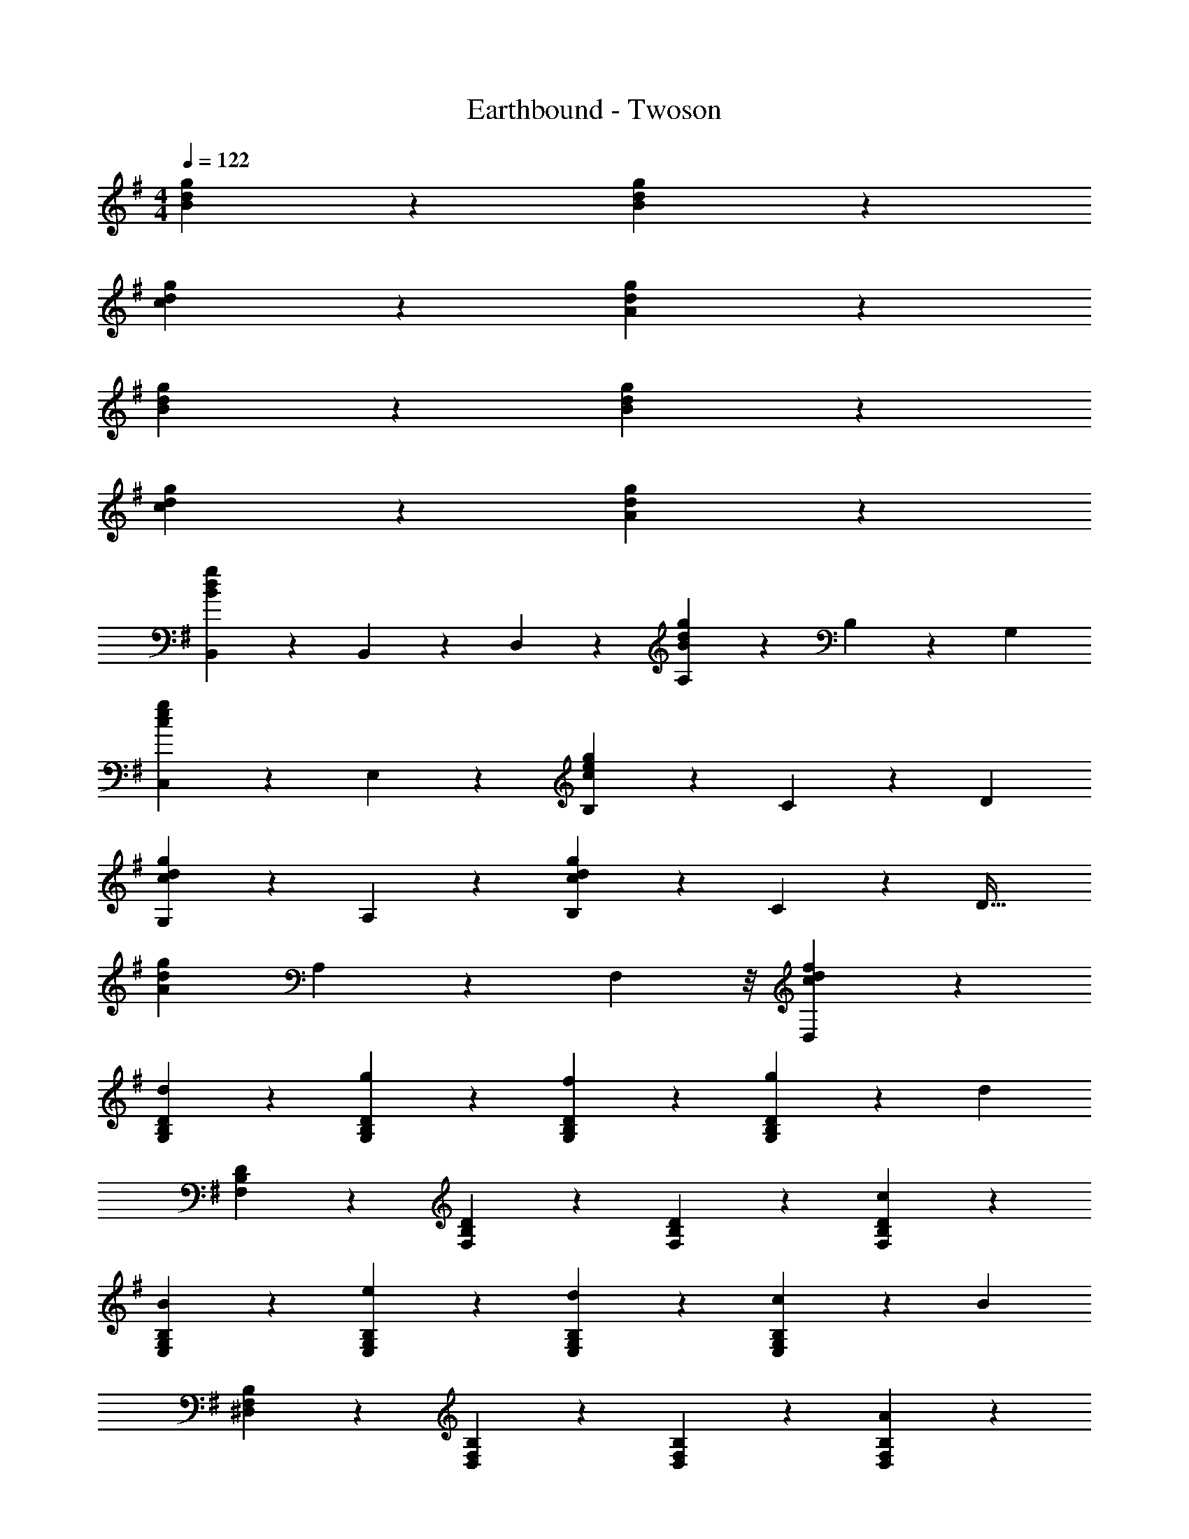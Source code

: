 X: 1
T: Earthbound - Twoson
Z: ABC Generated by Starbound Composer v0.8.7
L: 1/4
M: 4/4
Q: 1/4=122
K: G
[B8/5d8/5g8/5] z2/5 [B8/5d8/5g8/5] z2/5 
[c8/5d8/5g8/5] z2/5 [A8/5d8/5g8/5] z2/5 
[B8/5d8/5g8/5] z2/5 [B8/5d8/5g8/5] z2/5 
[c8/5d8/5g8/5] z2/5 [A8/5d8/5g8/5] z2/5 
[B,,2/5B8/5d8/5g8/5] z/10 B,,2/5 z/10 D,4/5 z/5 [A,4/5B8/5d8/5g8/5] z/5 B,2/5 z/10 [z/G,21/10] 
[C,4/5c8/5e8/5g8/5] z/5 E,4/5 z/5 [B,4/5e8/5g8/5c8/5] z/5 C2/5 z/10 [z/D21/10] 
[G,4/5c8/5d8/5g8/5] z/5 A,4/5 z/5 [B,4/5c8/5d8/5g8/5] z/5 C2/5 z/10 [z/D33/32] 
[z2/3A8/5d8/5g8/5] A,8/15 z2/15 F,13/24 z/8 [c8/5d8/5f8/5D,8/5] z2/5 
[d4/5B,4/5D4/5G,4/5] z/5 [g4/5D4/5B,4/5G,4/5] z/5 [f4/5B,4/5D4/5G,4/5] z/5 [g2/5D4/5B,4/5G,4/5] z/10 [z/d29/10] 
[D4/5B,4/5F,4/5] z/5 [D4/5B,4/5F,4/5] z/5 [D4/5B,4/5F,4/5] z/5 [c4/5D4/5B,4/5F,4/5] z/5 
[B4/5G,4/5E,4/5B,4/5] z/5 [e4/5E,4/5G,4/5B,4/5] z/5 [d4/5G,4/5E,4/5B,4/5] z/5 [c2/5E,4/5G,4/5B,4/5] z/10 [z/B29/10] 
[^D,4/5F,4/5B,4/5] z/5 [D,4/5F,4/5B,4/5] z/5 [D,4/5F,4/5B,4/5] z/5 [A4/5D,4/5F,4/5B,4/5] z/5 
[G4/5C,8/5E,8/5G,8/5] z/5 B4/5 z/5 [A2/5A,8/5F,8/5=D,8/5] z/10 G2/5 z/10 A4/5 z/5 
[G4/5E,4/5G,4/5B,4/5] z/5 [B4/5C,4/5E,4/5G,4/5] z/5 [A4/5D,8/5F,8/5A,8/5] z/5 d4/5 z/5 
[G4/5C,8/5E,8/5G,8/5] z/5 B4/5 z/5 [A2/5D,8/5F,8/5A,8/5] z/10 G2/5 z/10 A4/5 z/5 
[G4/5E,4/5G,4/5B,4/5] z/5 [A2/5C,4/5E,4/5G,4/5] z/10 B2/5 z/10 [A8/5D,8/5F,8/5A,8/5] z2/5 
[d4/5G,4/5B,4/5D4/5] z/5 [g4/5D4/5B,4/5G,4/5] z/5 [f4/5B,4/5D4/5G,4/5] z/5 [g2/5D4/5B,4/5G,4/5] z/10 [z/d29/10] 
[F,4/5B,4/5D4/5] z/5 [F,4/5B,4/5D4/5] z/5 [F,4/5B,4/5D4/5] z/5 [c4/5F,4/5B,4/5D4/5] z/5 
[B4/5E,4/5G,4/5B,4/5] z/5 [e4/5E,4/5B,4/5G,4/5] z/5 [d4/5B,4/5G,4/5E,4/5] z/5 [c2/5E,4/5G,4/5B,4/5] z/10 [z/B29/10] 
[^D,4/5F,4/5B,4/5] z/5 [D,4/5F,4/5B,4/5] z/5 [D,4/5F,4/5B,4/5] z/5 [A4/5D,4/5F,4/5B,4/5] z/5 
[G4/5C,8/5E,8/5G,8/5] z/5 G2/5 z/10 G2/5 z/10 [A4/5A,8/5F,8/5=D,8/5] z/5 A2/5 z/10 A2/5 z/10 
[B4/5G,4/5B,4/5] z/5 [G4/5C,4/5E,4/5G,4/5] z/5 [A8/5D,8/5F,8/5A,8/5] z2/5 
[B4/5G,4/5B,4/5] z/5 [d4/5G,4/5B,4/5] z/5 [c2/5E,4/5C4/5] z/10 B2/5 z/10 [A4/5F,4/5D4/5] z/5 
[G12/5G,12/5B,12/5] z8/5 
[e4/5B,4/5E,4/5G,4/5] z/5 [f2/5B,4/5E,4/5G,4/5] z/10 e2/5 z/10 [f4/5B,4/5E,4/5G,4/5] z/5 [g4/5B,4/5E,4/5G,4/5] z/5 
[E,4/5G,4/5C,4/5a6/5] z/5 [z/G,4/5E,4/5C,4/5] g/8 z/24 a2/15 z/30 g13/96 z/32 [f4/5E,4/5G,4/5C,4/5] z/5 [e4/5G,4/5E,4/5C,4/5] z/5 
[d4/5F,4/5D,4/5A,4/5] z/5 [d2/5D,4/5F,4/5A,4/5] z/10 e2/5 z/10 [d4/5F,4/5D,4/5A,4/5] z/5 [c3/5D,4/5F,4/5A,4/5] z3/20 d/10 z/40 c3/32 z/32 
[G,4/5B,4/5B6/5] z/5 [z/B,4/5G,4/5] c2/5 z/10 [B4/5B,4/5G,4/5] z/5 [A4/5F,4/5A,4/5B,4/5] z/5 
[G,4/5B,4/5E,4/5G12/5] z/5 [B,4/5G,4/5E,4/5] z/5 [G,4/5B,4/5E,4/5] z/5 [A2/5B,4/5G,4/5E,4/5] z/10 B2/5 z/10 
[A,4/5E,4/5^C,4/5A12/5] z/5 [A,4/5E,4/5C,4/5] z/5 [A,4/5E,4/5C,4/5] z/5 [E4/5A,4/5E,4/5C,4/5] z/5 
[D,4/5F,4/5A,4/5G8/5] z/5 [D,4/5F,4/5A,4/5] z/5 [D,4/5F,4/5A,4/5F8/5] z/5 [D,4/5F,4/5A,4/5] z/5 
[A,4/5F,4/5D,4/5E8/5] z/5 [A,4/5F,4/5D,4/5] z/5 [A,2/5F,2/5D,2/5D8/5] z/10 [A,2/5F,2/5D,2/5] z/10 [A,2/5F,2/5D,2/5] z/10 [A,2/5F,2/5D,2/5] z/10 
D,2/5 z/10 E,2/5 z/10 F,2/5 z/10 D,2/5 z/10 A,2/5 z/10 B,2/5 z/10 C2/5 z/10 A,2/5 z/10 
[G8/5B8/5d8/5G,12/5] z2/5 [zG8/5B8/5d8/5] D,4/5 z/5 
[G8/5c8/5d8/5A,8/5] z2/5 [G8/5B8/5d8/5B,8/5] z2/5 
[g8/5B8/5d8/5G,8/5D8/5] z2/5 [E4/5B8/5d8/5g8/5] z/5 G4/5 z/5 
[E17/32g8/5d8/5c8/5] z13/96 D8/15 z2/15 C13/24 z/8 [B,17/32g8/5B8/5d8/5] z13/96 A,8/15 z2/15 D,13/24 z/8 
[d4/5B,4/5D4/5G,4/5] z/5 [g4/5D4/5B,4/5G,4/5] z/5 [f4/5B,4/5D4/5G,4/5] z/5 [g2/5D4/5B,4/5G,4/5] z/10 [z/d29/10] 
[D4/5B,4/5F,4/5] z/5 [D4/5B,4/5F,4/5] z/5 [D4/5B,4/5F,4/5] z/5 [c4/5D4/5B,4/5F,4/5] z/5 
[B4/5G,4/5E,4/5B,4/5] z/5 [e4/5E,4/5G,4/5B,4/5] z/5 [d4/5G,4/5E,4/5B,4/5] z/5 [c2/5E,4/5G,4/5B,4/5] z/10 [z/B29/10] 
[^D,4/5F,4/5B,4/5] z/5 [D,4/5F,4/5B,4/5] z/5 [D,4/5F,4/5B,4/5] z/5 [A4/5D,4/5F,4/5B,4/5] z/5 
[G4/5=C,8/5E,8/5G,8/5] z/5 B4/5 z/5 [A2/5A,8/5F,8/5=D,8/5] z/10 G2/5 z/10 A4/5 z/5 
[G4/5E,4/5G,4/5B,4/5] z/5 [B4/5C,4/5E,4/5G,4/5] z/5 [A4/5D,8/5F,8/5A,8/5] z/5 d4/5 z/5 
[G4/5C,8/5E,8/5G,8/5] z/5 B4/5 z/5 [A2/5D,8/5F,8/5A,8/5] z/10 G2/5 z/10 A4/5 z/5 
[G4/5E,4/5G,4/5B,4/5] z/5 [A2/5C,4/5E,4/5G,4/5] z/10 B2/5 z/10 [A8/5D,8/5F,8/5A,8/5] z2/5 
[d4/5G,4/5B,4/5D4/5] z/5 [g4/5D4/5B,4/5G,4/5] z/5 [f4/5B,4/5D4/5G,4/5] z/5 [g2/5D4/5B,4/5G,4/5] z/10 [z/d29/10] 
[F,4/5B,4/5D4/5] z/5 [F,4/5B,4/5D4/5] z/5 [F,4/5B,4/5D4/5] z/5 [c4/5F,4/5B,4/5D4/5] z/5 
[B4/5E,4/5G,4/5B,4/5] z/5 [e4/5E,4/5B,4/5G,4/5] z/5 [d4/5B,4/5G,4/5E,4/5] z/5 [c2/5E,4/5G,4/5B,4/5] z/10 [z/B29/10] 
[^D,4/5F,4/5B,4/5] z/5 [D,4/5F,4/5B,4/5] z/5 [D,4/5F,4/5B,4/5] z/5 [A4/5D,4/5F,4/5B,4/5] z/5 
[G4/5C,8/5E,8/5G,8/5] z/5 G2/5 z/10 G2/5 z/10 [A4/5A,8/5F,8/5=D,8/5] z/5 A2/5 z/10 A2/5 z/10 
[B4/5G,4/5B,4/5] z/5 [G4/5C,4/5E,4/5G,4/5] z/5 [A8/5D,8/5F,8/5A,8/5] z2/5 
[B4/5G,4/5B,4/5] z/5 [d4/5G,4/5B,4/5] z/5 [c2/5E,4/5C4/5] z/10 B2/5 z/10 [A4/5F,4/5D4/5] z/5 
[G12/5G,12/5B,12/5] z8/5 
[e4/5B,4/5E,4/5G,4/5] z/5 [f2/5B,4/5E,4/5G,4/5] z/10 e2/5 z/10 [f4/5B,4/5E,4/5G,4/5] z/5 [g4/5B,4/5E,4/5G,4/5] z/5 
[E,4/5G,4/5C,4/5a6/5] z/5 [z/G,4/5E,4/5C,4/5] g/8 z/24 a2/15 z/30 g13/96 z/32 [f4/5E,4/5G,4/5C,4/5] z/5 [e4/5G,4/5E,4/5C,4/5] z/5 
[d4/5F,4/5D,4/5A,4/5] z/5 [d2/5D,4/5F,4/5A,4/5] z/10 e2/5 z/10 [d4/5F,4/5D,4/5A,4/5] z/5 [c3/5D,4/5F,4/5A,4/5] z3/20 d/10 z/40 c3/32 z/32 
[G,4/5B,4/5B6/5] z/5 [z/B,4/5G,4/5] c2/5 z/10 [B4/5B,4/5G,4/5] z/5 [A4/5F,4/5A,4/5B,4/5] z/5 
[G,4/5B,4/5E,4/5G12/5] z/5 [B,4/5G,4/5E,4/5] z/5 [G,4/5B,4/5E,4/5] z/5 [A2/5B,4/5G,4/5E,4/5] z/10 B2/5 z/10 
[A,4/5E,4/5^C,4/5A12/5] z/5 [A,4/5E,4/5C,4/5] z/5 [A,4/5E,4/5C,4/5] z/5 [E4/5A,4/5E,4/5C,4/5] z/5 
[D,4/5F,4/5A,4/5G8/5] z/5 [D,4/5F,4/5A,4/5] z/5 [D,4/5F,4/5A,4/5F8/5] z/5 [D,4/5F,4/5A,4/5] z/5 
[A,4/5F,4/5D,4/5E8/5] z/5 [A,4/5F,4/5D,4/5] z/5 [A,2/5F,2/5D,2/5D8/5] z/10 [A,2/5F,2/5D,2/5] z/10 [A,2/5F,2/5D,2/5] z/10 [A,2/5F,2/5D,2/5] z/10 
D,2/5 z/10 E,2/5 z/10 F,2/5 z/10 D,2/5 z/10 A,2/5 z/10 B,2/5 z/10 C2/5 z/10 A,2/5 z/10 
[G8/5B8/5d8/5G,12/5] z2/5 [zG8/5B8/5d8/5] D,4/5 z/5 
[G8/5c8/5d8/5A,8/5] z2/5 [G8/5B8/5d8/5B,8/5] z2/5 
[g8/5B8/5d8/5G,8/5D8/5] z2/5 [E4/5B8/5d8/5g8/5] z/5 G4/5 z/5 
[E17/32g8/5d8/5c8/5] z13/96 D8/15 z2/15 C13/24 z/8 [B,17/32g8/5B8/5d8/5] z13/96 A,8/15 z2/15 D,13/24 
